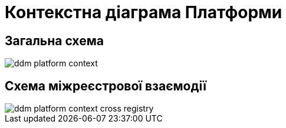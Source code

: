 = Контекстна діаграма Платформи

== Загальна схема

image::architecture-workspace/ddm-platform-context.svg[]

== Схема міжреєстрової взаємодії

image::architecture-workspace/ddm-platform-context-cross-registry.svg[]